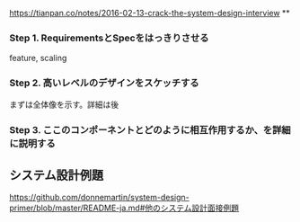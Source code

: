 https://tianpan.co/notes/2016-02-13-crack-the-system-design-interview
**
*** Step 1. RequirementsとSpecをはっきりさせる
    feature, scaling
*** Step 2. 高いレベルのデザインをスケッチする
    まずは全体像を示す。詳細は後
*** Step 3. ここのコンポーネントとどのように相互作用するか、を詳細に説明する

** システム設計例題
https://github.com/donnemartin/system-design-primer/blob/master/README-ja.md#他のシステム設計面接例題
